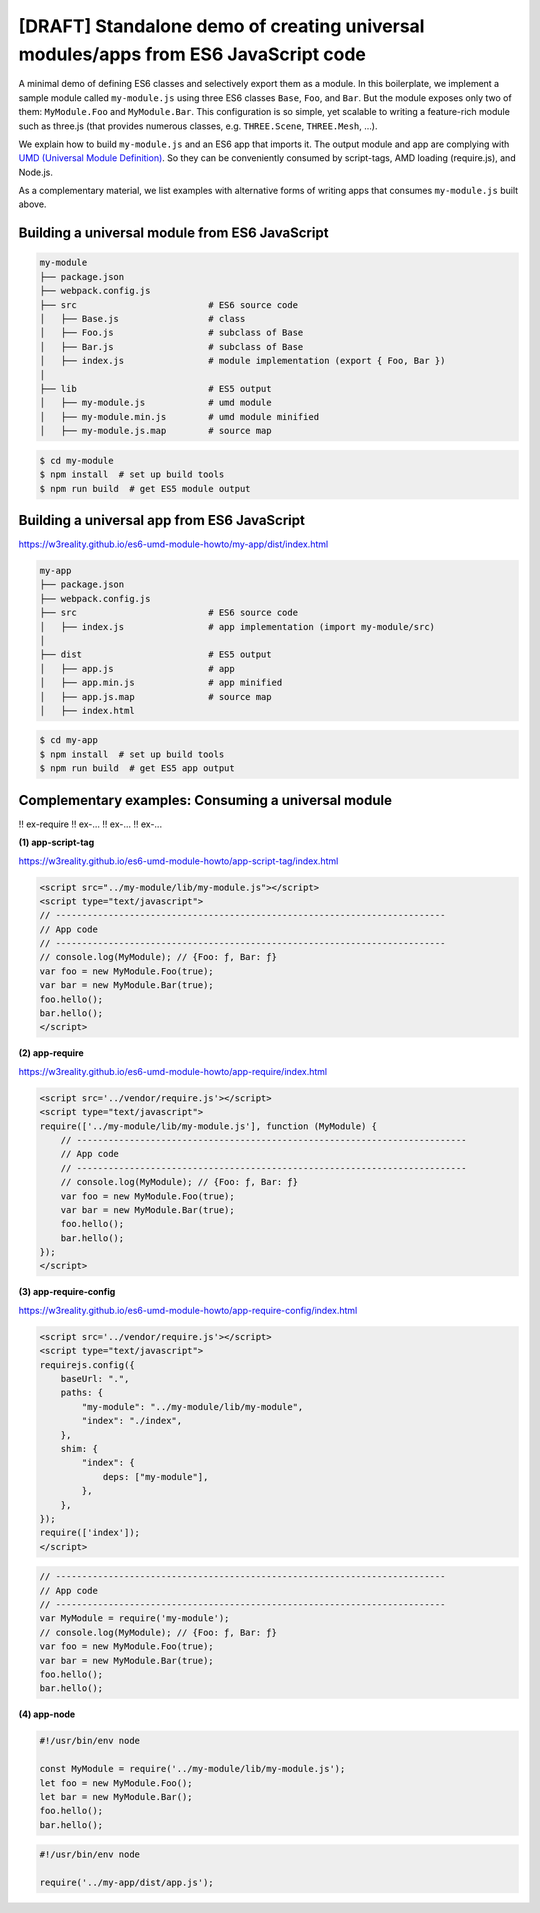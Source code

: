 
[DRAFT] Standalone demo of creating universal modules/apps from ES6 JavaScript code
===================================================================================

A minimal demo of defining ES6 classes and selectively export them as a module.
In this boilerplate, we implement a sample module called ``my-module.js`` using three ES6 classes
``Base``, ``Foo``, and ``Bar``.  But the module exposes only two of them: ``MyModule.Foo`` and ``MyModule.Bar``.  
This configuration is so simple, yet scalable to writing a feature-rich module
such as three.js (that provides numerous classes, e.g. ``THREE.Scene``, ``THREE.Mesh``, ...).

We explain how to build ``my-module.js`` and an ES6 app that imports it.  The output
module and app are complying with `UMD (Universal Module Definition)`_.
So they can be conveniently consumed by script-tags, AMD loading (require.js), and Node.js.

.. _UMD (Universal Module Definition): https://github.com/umdjs/umd

As a complementary material, we list examples with alternative forms of writing apps
that consumes ``my-module.js`` built above.

Building a universal module from ES6 JavaScript
-----------------------------------------------

.. code::

   my-module
   ├── package.json
   ├── webpack.config.js
   ├── src                         # ES6 source code
   │   ├── Base.js                 # class 
   │   ├── Foo.js                  # subclass of Base
   │   ├── Bar.js                  # subclass of Base
   │   ├── index.js                # module implementation (export { Foo, Bar })
   │
   ├── lib                         # ES5 output
   │   ├── my-module.js            # umd module
   │   ├── my-module.min.js        # umd module minified
   │   ├── my-module.js.map        # source map

.. code::

   $ cd my-module
   $ npm install  # set up build tools
   $ npm run build  # get ES5 module output

   
Building a universal app from ES6 JavaScript
--------------------------------------------

https://w3reality.github.io/es6-umd-module-howto/my-app/dist/index.html

.. code::

   my-app
   ├── package.json
   ├── webpack.config.js
   ├── src                         # ES6 source code
   │   ├── index.js                # app implementation (import my-module/src)
   │
   ├── dist                        # ES5 output
   │   ├── app.js                  # app
   │   ├── app.min.js              # app minified
   │   ├── app.js.map              # source map
   │   ├── index.html              

.. code::

   $ cd my-app
   $ npm install  # set up build tools
   $ npm run build  # get ES5 app output


Complementary examples: Consuming a universal module
----------------------------------------------------

!! ex-require
!! ex-...
!! ex-...
!! ex-...


**(1) app-script-tag**

https://w3reality.github.io/es6-umd-module-howto/app-script-tag/index.html

.. code::

    <script src="../my-module/lib/my-module.js"></script>
    <script type="text/javascript">
    // --------------------------------------------------------------------------
    // App code
    // --------------------------------------------------------------------------
    // console.log(MyModule); // {Foo: ƒ, Bar: ƒ}
    var foo = new MyModule.Foo(true);
    var bar = new MyModule.Bar(true);
    foo.hello();
    bar.hello();
    </script>
  

**(2) app-require**

https://w3reality.github.io/es6-umd-module-howto/app-require/index.html

.. code::

    <script src='../vendor/require.js'></script>
    <script type="text/javascript">
    require(['../my-module/lib/my-module.js'], function (MyModule) {
        // --------------------------------------------------------------------------
        // App code
        // --------------------------------------------------------------------------
        // console.log(MyModule); // {Foo: ƒ, Bar: ƒ}
        var foo = new MyModule.Foo(true);
        var bar = new MyModule.Bar(true);
        foo.hello();
        bar.hello();
    });
    </script>


**(3) app-require-config**

https://w3reality.github.io/es6-umd-module-howto/app-require-config/index.html

.. code::

    <script src='../vendor/require.js'></script>
    <script type="text/javascript">
    requirejs.config({
        baseUrl: ".",
        paths: {
            "my-module": "../my-module/lib/my-module",
            "index": "./index",
        },
        shim: {
            "index": {
                deps: ["my-module"],
            },
        },
    });
    require(['index']);
    </script>

.. code::

   // --------------------------------------------------------------------------
   // App code
   // --------------------------------------------------------------------------
   var MyModule = require('my-module');
   // console.log(MyModule); // {Foo: ƒ, Bar: ƒ}
   var foo = new MyModule.Foo(true);
   var bar = new MyModule.Bar(true);
   foo.hello();
   bar.hello();

**(4) app-node**

.. code::

   #!/usr/bin/env node
   
   const MyModule = require('../my-module/lib/my-module.js');
   let foo = new MyModule.Foo();
   let bar = new MyModule.Bar();
   foo.hello();
   bar.hello();
  
.. code::

   #!/usr/bin/env node
   
   require('../my-app/dist/app.js');

   
